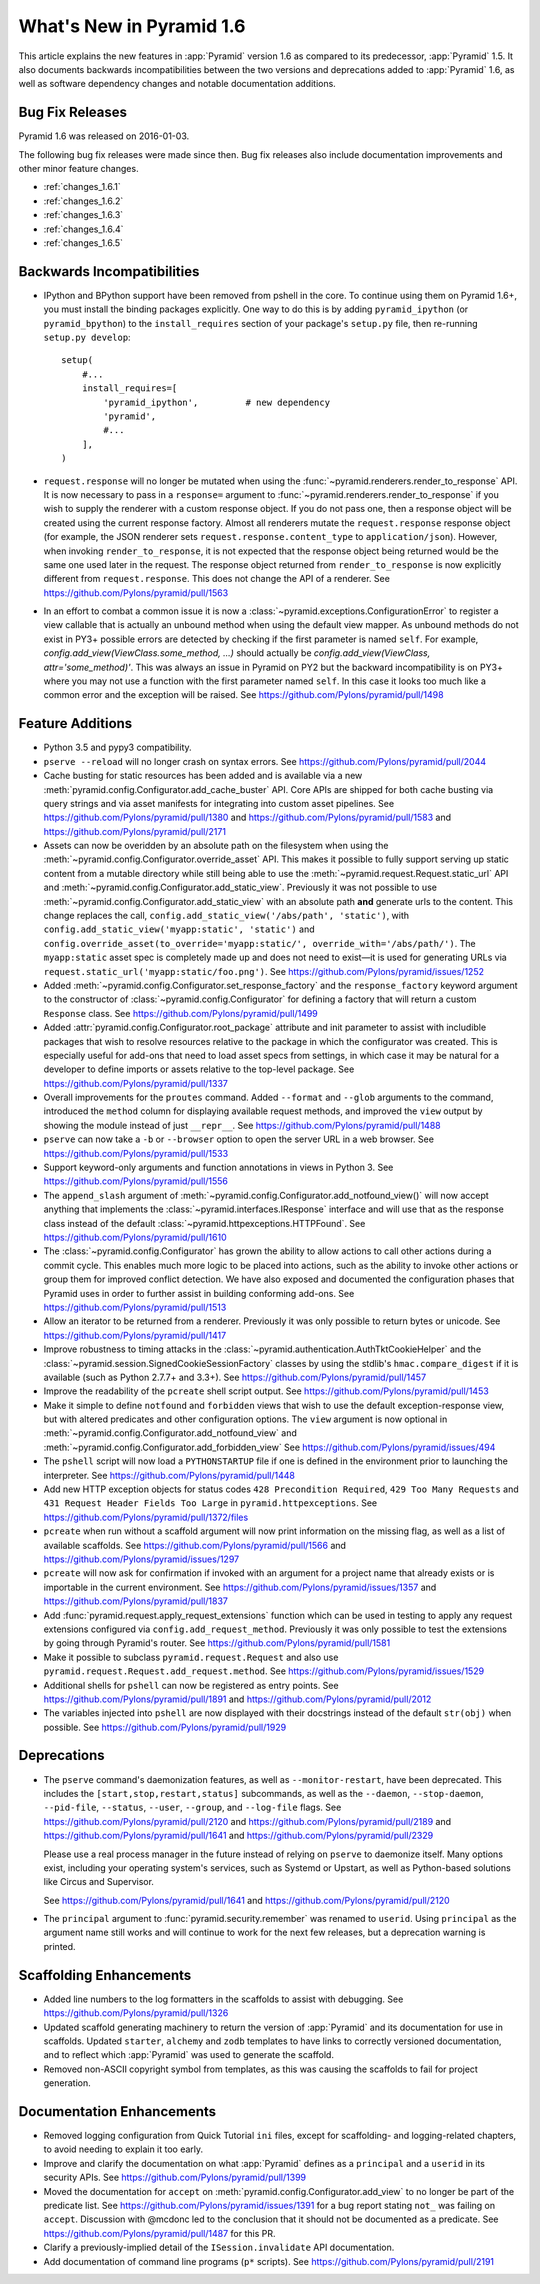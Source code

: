 What's New in Pyramid 1.6
=========================

This article explains the new features in :app:`Pyramid` version 1.6 as
compared to its predecessor, :app:`Pyramid` 1.5. It also documents backwards
incompatibilities between the two versions and deprecations added to
:app:`Pyramid` 1.6, as well as software dependency changes and notable
documentation additions.

Bug Fix Releases
----------------
Pyramid 1.6 was released on 2016-01-03.

The following bug fix releases were made since then. Bug fix releases also
include documentation improvements and other minor feature changes.

- :ref:`changes_1.6.1`
- :ref:`changes_1.6.2`
- :ref:`changes_1.6.3`
- :ref:`changes_1.6.4`
- :ref:`changes_1.6.5`

Backwards Incompatibilities
---------------------------

- IPython and BPython support have been removed from pshell in the core. To
  continue using them on Pyramid 1.6+, you must install the binding packages
  explicitly. One way to do this is by adding ``pyramid_ipython`` (or
  ``pyramid_bpython``) to the ``install_requires`` section of your package's
  ``setup.py`` file, then re-running ``setup.py develop``::

    setup(
        #...
        install_requires=[
            'pyramid_ipython',         # new dependency
            'pyramid',
            #...
        ],
    )

- ``request.response`` will no longer be mutated when using the
  :func:`~pyramid.renderers.render_to_response` API. It is now necessary to
  pass in a ``response=`` argument to
  :func:`~pyramid.renderers.render_to_response` if you wish to supply the
  renderer with a custom response object. If you do not pass one, then a
  response object will be created using the current response factory. Almost
  all renderers mutate the ``request.response`` response object (for example,
  the JSON renderer sets ``request.response.content_type`` to
  ``application/json``). However, when invoking ``render_to_response``, it is
  not expected that the response object being returned would be the same one
  used later in the request. The response object returned from
  ``render_to_response`` is now explicitly different from ``request.response``.
  This does not change the API of a renderer. See
  https://github.com/Pylons/pyramid/pull/1563

- In an effort to combat a common issue it is now a
  :class:`~pyramid.exceptions.ConfigurationError` to register a view
  callable that is actually an unbound method when using the default view
  mapper. As unbound methods do not exist in PY3+ possible errors are detected
  by checking if the first parameter is named ``self``. For example,
  `config.add_view(ViewClass.some_method, ...)` should actually be
  `config.add_view(ViewClass, attr='some_method)'`. This was always an issue
  in Pyramid on PY2 but the backward incompatibility is on PY3+ where you may
  not use a function with the first parameter named ``self``. In this case
  it looks too much like a common error and the exception will be raised.
  See https://github.com/Pylons/pyramid/pull/1498


Feature Additions
-----------------

- Python 3.5 and pypy3 compatibility.

- ``pserve --reload`` will no longer crash on syntax errors. See
  https://github.com/Pylons/pyramid/pull/2044

- Cache busting for static resources has been added and is available via a new
  :meth:`pyramid.config.Configurator.add_cache_buster` API. Core APIs are
  shipped for both cache busting via query strings and via asset manifests for
  integrating into custom asset pipelines. See
  https://github.com/Pylons/pyramid/pull/1380 and
  https://github.com/Pylons/pyramid/pull/1583 and
  https://github.com/Pylons/pyramid/pull/2171

- Assets can now be overidden by an absolute path on the filesystem when using
  the :meth:`~pyramid.config.Configurator.override_asset` API. This makes it
  possible to fully support serving up static content from a mutable directory
  while still being able to use the :meth:`~pyramid.request.Request.static_url`
  API and :meth:`~pyramid.config.Configurator.add_static_view`.  Previously it
  was not possible to use :meth:`~pyramid.config.Configurator.add_static_view`
  with an absolute path **and** generate urls to the content. This change
  replaces the call, ``config.add_static_view('/abs/path', 'static')``, with
  ``config.add_static_view('myapp:static', 'static')`` and
  ``config.override_asset(to_override='myapp:static/',
  override_with='/abs/path/')``. The ``myapp:static`` asset spec is completely
  made up and does not need to exist—it is used for generating URLs via
  ``request.static_url('myapp:static/foo.png')``. See
  https://github.com/Pylons/pyramid/issues/1252

- Added :meth:`~pyramid.config.Configurator.set_response_factory` and the
  ``response_factory`` keyword argument to the constructor of
  :class:`~pyramid.config.Configurator` for defining a factory that will return
  a custom ``Response`` class. See https://github.com/Pylons/pyramid/pull/1499

- Added :attr:`pyramid.config.Configurator.root_package` attribute and init
  parameter to assist with includible packages that wish to resolve resources
  relative to the package in which the configurator was created. This is
  especially useful for add-ons that need to load asset specs from settings, in
  which case it may be natural for a developer to define imports or assets
  relative to the top-level package. See
  https://github.com/Pylons/pyramid/pull/1337

- Overall improvements for the ``proutes`` command. Added ``--format`` and
  ``--glob`` arguments to the command, introduced the ``method``
  column for displaying available request methods, and improved the ``view``
  output by showing the module instead of just ``__repr__``. See
  https://github.com/Pylons/pyramid/pull/1488

- ``pserve`` can now take a ``-b`` or ``--browser`` option to open the server
  URL in a web browser. See https://github.com/Pylons/pyramid/pull/1533

- Support keyword-only arguments and function annotations in views in Python 3.
  See https://github.com/Pylons/pyramid/pull/1556

- The ``append_slash`` argument of
  :meth:`~pyramid.config.Configurator.add_notfound_view()` will now accept
  anything that implements the :class:`~pyramid.interfaces.IResponse` interface
  and will use that as the response class instead of the default
  :class:`~pyramid.httpexceptions.HTTPFound`. See
  https://github.com/Pylons/pyramid/pull/1610

- The :class:`~pyramid.config.Configurator` has grown the ability to allow
  actions to call other actions during a commit cycle. This enables much more
  logic to be placed into actions, such as the ability to invoke other actions
  or group them for improved conflict detection. We have also exposed and
  documented the configuration phases that Pyramid uses in order to further
  assist in building conforming add-ons. See
  https://github.com/Pylons/pyramid/pull/1513

- Allow an iterator to be returned from a renderer. Previously it was only
  possible to return bytes or unicode. See
  https://github.com/Pylons/pyramid/pull/1417

- Improve robustness to timing attacks in the
  :class:`~pyramid.authentication.AuthTktCookieHelper` and the
  :class:`~pyramid.session.SignedCookieSessionFactory` classes by using the
  stdlib's ``hmac.compare_digest`` if it is available (such as Python 2.7.7+
  and 3.3+). See https://github.com/Pylons/pyramid/pull/1457

- Improve the readability of the ``pcreate`` shell script output. See
  https://github.com/Pylons/pyramid/pull/1453

- Make it simple to define ``notfound`` and ``forbidden`` views that wish to
  use the default exception-response view, but with altered predicates and
  other configuration options. The ``view`` argument is now optional in
  :meth:`~pyramid.config.Configurator.add_notfound_view` and
  :meth:`~pyramid.config.Configurator.add_forbidden_view` See
  https://github.com/Pylons/pyramid/issues/494

- The ``pshell`` script will now load a ``PYTHONSTARTUP`` file if one is
  defined in the environment prior to launching the interpreter. See
  https://github.com/Pylons/pyramid/pull/1448

- Add new HTTP exception objects for status codes ``428 Precondition
  Required``, ``429 Too Many Requests`` and ``431 Request Header Fields Too
  Large`` in ``pyramid.httpexceptions``. See
  https://github.com/Pylons/pyramid/pull/1372/files

- ``pcreate`` when run without a scaffold argument will now print information
  on the missing flag, as well as a list of available scaffolds. See
  https://github.com/Pylons/pyramid/pull/1566 and
  https://github.com/Pylons/pyramid/issues/1297

- ``pcreate`` will now ask for confirmation if invoked with an argument for a
  project name that already exists or is importable in the current environment.
  See https://github.com/Pylons/pyramid/issues/1357 and
  https://github.com/Pylons/pyramid/pull/1837

- Add :func:`pyramid.request.apply_request_extensions` function which can be
  used in testing to apply any request extensions configured via
  ``config.add_request_method``. Previously it was only possible to test the
  extensions by going through Pyramid's router. See
  https://github.com/Pylons/pyramid/pull/1581

- Make it possible to subclass ``pyramid.request.Request`` and also use
  ``pyramid.request.Request.add_request.method``. See
  https://github.com/Pylons/pyramid/issues/1529

- Additional shells for ``pshell`` can now be registered as entry points. See
  https://github.com/Pylons/pyramid/pull/1891 and
  https://github.com/Pylons/pyramid/pull/2012

- The variables injected into ``pshell`` are now displayed with their
  docstrings instead of the default ``str(obj)`` when possible. See
  https://github.com/Pylons/pyramid/pull/1929


Deprecations
------------

- The ``pserve`` command's daemonization features, as well as
  ``--monitor-restart``, have been deprecated. This includes the
  ``[start,stop,restart,status]`` subcommands, as well as the ``--daemon``,
  ``--stop-daemon``, ``--pid-file``, ``--status``, ``--user``, ``--group``, and
  ``--log-file`` flags. See https://github.com/Pylons/pyramid/pull/2120 and
  https://github.com/Pylons/pyramid/pull/2189 and
  https://github.com/Pylons/pyramid/pull/1641 and
  https://github.com/Pylons/pyramid/pull/2329

  Please use a real process manager in the future instead of relying on
  ``pserve`` to daemonize itself. Many options exist, including your operating
  system's services, such as Systemd or Upstart, as well as Python-based
  solutions like Circus and Supervisor.

  See https://github.com/Pylons/pyramid/pull/1641 and
  https://github.com/Pylons/pyramid/pull/2120

- The ``principal`` argument to :func:`pyramid.security.remember` was renamed
  to ``userid``. Using ``principal`` as the argument name still works and will
  continue to work for the next few releases, but a deprecation warning is
  printed.


Scaffolding Enhancements
------------------------

- Added line numbers to the log formatters in the scaffolds to assist with
  debugging. See https://github.com/Pylons/pyramid/pull/1326

- Updated scaffold generating machinery to return the version of :app:`Pyramid`
  and its documentation for use in scaffolds. Updated ``starter``, ``alchemy``
  and ``zodb`` templates to have links to correctly versioned documentation,
  and to reflect which :app:`Pyramid` was used to generate the scaffold.

- Removed non-ASCII copyright symbol from templates, as this was causing the
  scaffolds to fail for project generation.


Documentation Enhancements
--------------------------

- Removed logging configuration from Quick Tutorial ``ini`` files, except for
  scaffolding- and logging-related chapters, to avoid needing to explain it too
  early.

- Improve and clarify the documentation on what :app:`Pyramid` defines as a
  ``principal`` and a ``userid`` in its security APIs. See
  https://github.com/Pylons/pyramid/pull/1399

- Moved the documentation for ``accept`` on
  :meth:`pyramid.config.Configurator.add_view` to no longer be part of the
  predicate list. See https://github.com/Pylons/pyramid/issues/1391 for a bug
  report stating ``not_`` was failing on ``accept``. Discussion with @mcdonc
  led to the conclusion that it should not be documented as a predicate.
  See https://github.com/Pylons/pyramid/pull/1487 for this PR.

- Clarify a previously-implied detail of the ``ISession.invalidate`` API
  documentation.

- Add documentation of command line programs (``p*`` scripts). See
  https://github.com/Pylons/pyramid/pull/2191
